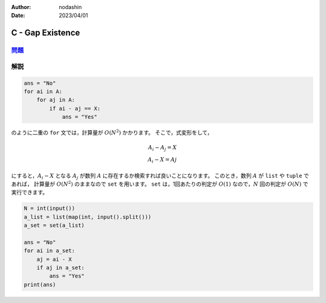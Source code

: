 :author: nodashin
:date: 2023/04/01

#################
C - Gap Existence
#################

************************************************************
`問題 <https://atcoder.jp/contests/abc296/tasks/abc296_c>`__
************************************************************

.. raw:: html

   <details>
   <summary>問題ページを開きます。</summary>
   <br>
   <iframe src="https://atcoder.jp/contests/abc296/tasks/abc296_c" height="600" width="100%">
   問題リンク
   </iframe>
   <br>
   </details>


****
解説
****

.. code-block:: python

    ans = "No"
    for ai in A:
        for aj in A:
            if ai - aj == X:
                ans = "Yes"

のように二重の ``for`` 文では，計算量が :math:`O(N^2)` かかります。
そこで，式変形をして，

.. math::

    A_i - A_j = X \\
    A_i - X = Aj

にすると，:math:`A_i - X` となる :math:`A_j` が数列 :math:`A` に存在するか検索すれば良いことになります。
このとき，数列 :math:`A` が ``list`` や ``tuple`` であれば，
計算量が :math:`O(N^2)` のままなので ``set`` を用います。
``set`` は，1回あたりの判定が :math:`O(1)` なので，:math:`N` 回の判定が
:math:`O(N)` で実行できます。

.. code-block:: python

    N = int(input())
    a_list = list(map(int, input().split()))
    a_set = set(a_list)

    ans = "No"
    for ai in a_set:
        aj = ai - X
        if aj in a_set:
            ans = "Yes"
    print(ans)

   